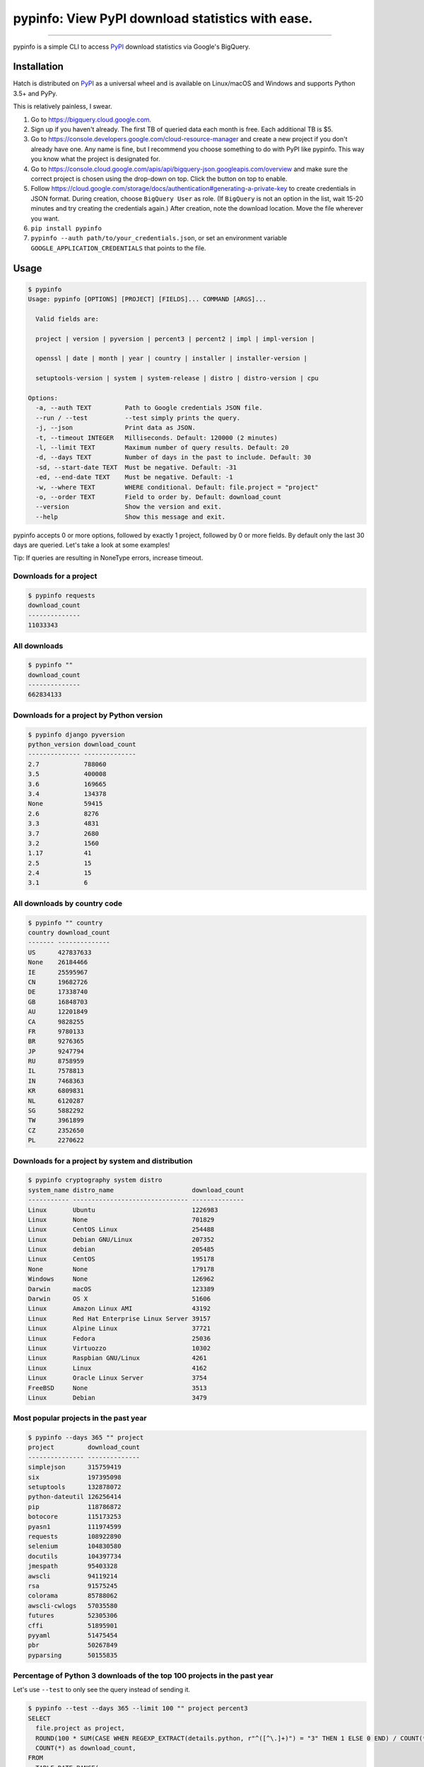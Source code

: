 pypinfo: View PyPI download statistics with ease.
=================================================

.. image:: https://img.shields.io/pypi/v/pypinfo.svg?style=flat-square
    :target: https://pypi.org/project/pypinfo

.. image:: https://img.shields.io/pypi/pyversions/pypinfo.svg?style=flat-square
    :target: https://pypi.org/project/pypinfo

.. image:: https://img.shields.io/badge/license-MIT-blue.svg?style=flat-square
    :target: https://en.wikipedia.org/wiki/MIT_License

-----

pypinfo is a simple CLI to access `PyPI`_ download statistics via Google's BigQuery.

Installation
------------

Hatch is distributed on `PyPI`_ as a universal wheel and is available on
Linux/macOS and Windows and supports Python 3.5+ and PyPy.

This is relatively painless, I swear.

1. Go to `<https://bigquery.cloud.google.com>`_.
2. Sign up if you haven't already. The first TB of queried data each month
   is free. Each additional TB is $5.
3. Go to `<https://console.developers.google.com/cloud-resource-manager>`_ and
   create a new project if you don't already have one. Any name is fine, but I
   recommend you choose something to do with PyPI like pypinfo. This way you
   know what the project is designated for.
4. Go to `<https://console.cloud.google.com/apis/api/bigquery-json.googleapis.com/overview>`_
   and make sure the correct project is chosen using the drop-down on top. Click
   the button on top to enable.
5. Follow `<https://cloud.google.com/storage/docs/authentication#generating-a-private-key>`_
   to create credentials in JSON format. During creation, choose ``BigQuery User`` as role.
   (If ``BigQuery`` is not an option in the list, wait 15-20 minutes and try creating
   the credentials again.) After creation, note the download location. Move the file
   wherever you want.
6. ``pip install pypinfo``
7. ``pypinfo --auth path/to/your_credentials.json``, or set an environment variable
   ``GOOGLE_APPLICATION_CREDENTIALS`` that points to the file.

Usage
-----

.. code-block:: bash

    $ pypinfo
    Usage: pypinfo [OPTIONS] [PROJECT] [FIELDS]... COMMAND [ARGS]...

      Valid fields are:

      project | version | pyversion | percent3 | percent2 | impl | impl-version |

      openssl | date | month | year | country | installer | installer-version |

      setuptools-version | system | system-release | distro | distro-version | cpu

    Options:
      -a, --auth TEXT         Path to Google credentials JSON file.
      --run / --test          --test simply prints the query.
      -j, --json              Print data as JSON.
      -t, --timeout INTEGER   Milliseconds. Default: 120000 (2 minutes)
      -l, --limit TEXT        Maximum number of query results. Default: 20
      -d, --days TEXT         Number of days in the past to include. Default: 30
      -sd, --start-date TEXT  Must be negative. Default: -31
      -ed, --end-date TEXT    Must be negative. Default: -1
      -w, --where TEXT        WHERE conditional. Default: file.project = "project"
      -o, --order TEXT        Field to order by. Default: download_count
      --version               Show the version and exit.
      --help                  Show this message and exit.

pypinfo accepts 0 or more options, followed by exactly 1 project, followed by
0 or more fields. By default only the last 30 days are queried. Let's take a
look at some examples!

Tip: If queries are resulting in NoneType errors, increase timeout.

Downloads for a project
^^^^^^^^^^^^^^^^^^^^^^^

.. code-block:: bash

    $ pypinfo requests
    download_count
    --------------
    11033343

All downloads
^^^^^^^^^^^^^

.. code-block:: bash

    $ pypinfo ""
    download_count
    --------------
    662834133

Downloads for a project by Python version
^^^^^^^^^^^^^^^^^^^^^^^^^^^^^^^^^^^^^^^^^

.. code-block:: bash

    $ pypinfo django pyversion
    python_version download_count
    -------------- --------------
    2.7            788060
    3.5            400008
    3.6            169665
    3.4            134378
    None           59415
    2.6            8276
    3.3            4831
    3.7            2680
    3.2            1560
    1.17           41
    2.5            15
    2.4            15
    3.1            6

All downloads by country code
^^^^^^^^^^^^^^^^^^^^^^^^^^^^^

.. code-block:: bash

    $ pypinfo "" country
    country download_count
    ------- --------------
    US      427837633
    None    26184466
    IE      25595967
    CN      19682726
    DE      17338740
    GB      16848703
    AU      12201849
    CA      9828255
    FR      9780133
    BR      9276365
    JP      9247794
    RU      8758959
    IL      7578813
    IN      7468363
    KR      6809831
    NL      6120287
    SG      5882292
    TW      3961899
    CZ      2352650
    PL      2270622

Downloads for a project by system and distribution
^^^^^^^^^^^^^^^^^^^^^^^^^^^^^^^^^^^^^^^^^^^^^^^^^^

.. code-block:: bash

    $ pypinfo cryptography system distro
    system_name distro_name                     download_count
    ----------- ------------------------------- --------------
    Linux       Ubuntu                          1226983
    Linux       None                            701829
    Linux       CentOS Linux                    254488
    Linux       Debian GNU/Linux                207352
    Linux       debian                          205485
    Linux       CentOS                          195178
    None        None                            179178
    Windows     None                            126962
    Darwin      macOS                           123389
    Darwin      OS X                            51606
    Linux       Amazon Linux AMI                43192
    Linux       Red Hat Enterprise Linux Server 39157
    Linux       Alpine Linux                    37721
    Linux       Fedora                          25036
    Linux       Virtuozzo                       10302
    Linux       Raspbian GNU/Linux              4261
    Linux       Linux                           4162
    Linux       Oracle Linux Server             3754
    FreeBSD     None                            3513
    Linux       Debian                          3479

Most popular projects in the past year
^^^^^^^^^^^^^^^^^^^^^^^^^^^^^^^^^^^^^^

.. code-block:: bash

    $ pypinfo --days 365 "" project
    project         download_count
    --------------- --------------
    simplejson      315759419
    six             197395098
    setuptools      132878072
    python-dateutil 126256414
    pip             118786872
    botocore        115173253
    pyasn1          111974599
    requests        108922890
    selenium        104830580
    docutils        104397734
    jmespath        95403328
    awscli          94119214
    rsa             91575245
    colorama        85788062
    awscli-cwlogs   57035580
    futures         52305306
    cffi            51895901
    pyyaml          51475454
    pbr             50267849
    pyparsing       50155835

Percentage of Python 3 downloads of the top 100 projects in the past year
^^^^^^^^^^^^^^^^^^^^^^^^^^^^^^^^^^^^^^^^^^^^^^^^^^^^^^^^^^^^^^^^^^^^^^^^^

Let's use ``--test`` to only see the query instead of sending it.

.. code-block:: bash

    $ pypinfo --test --days 365 --limit 100 "" project percent3
    SELECT
      file.project as project,
      ROUND(100 * SUM(CASE WHEN REGEXP_EXTRACT(details.python, r"^([^\.]+)") = "3" THEN 1 ELSE 0 END) / COUNT(*), 1) as percent_3,
      COUNT(*) as download_count,
    FROM
      TABLE_DATE_RANGE(
        [the-psf:pypi.downloads],
        DATE_ADD(CURRENT_TIMESTAMP(), -366, "day"),
        DATE_ADD(CURRENT_TIMESTAMP(), -1, "day")
      )
    GROUP BY
      project,
    ORDER BY
      download_count DESC
    LIMIT 100

Credits
-------

- `Donald Stufft <https://github.com/dstufft>`_ for maintaining `PyPI`_ all
  these years.
- `Google <https://github.com/google>`_ for donating BigQuery capacity to
  `PyPI`_.
- `Paul Kehrer <https://github.com/reaperhulk>`_ for his
  `awesome blog post <https://langui.sh/2016/12/09/data-driven-decisions>`_.

Changelog
---------

Important changes are emphasized.

3.0.1
^^^^^

- Fix: project names are now normalized to adhere to
  `PEP 503 <https://www.python.org/dev/peps/pep-0503>`_.

3.0.0
^^^^^

- **Breaking:** ``--json`` option is now just a flag and prints output as prettified JSON.

2.0.0
^^^^^

- Added ``--json`` path option.

1.0.0
^^^^^

- Initial release

.. _PyPI: https://pypi.org
